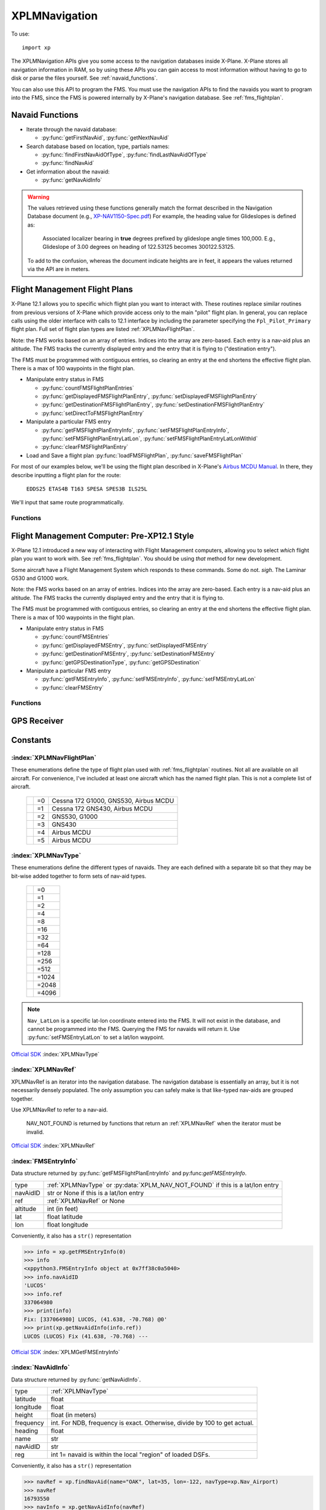 XPLMNavigation
==============
.. py:module:: XPLMNavigation
.. py:currentmodule:: xp

To use::

  import xp

The XPLMNavigation APIs give you some access to the navigation databases
inside X-Plane.  X-Plane stores all navigation information in RAM, so by
using these APIs you can gain access to most information without having to
go to disk or parse the files yourself. See :ref:`navaid_functions`.

You can also use this API to program the FMS.  You must use the navigation
APIs to find the navaids you want to program into the FMS, since the FMS
is powered internally by X-Plane's navigation database. See :ref:`fms_flightplan`.


.. _navaid_functions:

Navaid Functions
----------------

* Iterate through the navaid database:

  * :py:func:`getFirstNavAid`, :py:func:`getNextNavAid`

* Search database based on location, type, partials names:

  * :py:func:`findFirstNavAidOfType`, :py:func:`findLastNavAidOfType`

  * :py:func:`findNavAid`

* Get information about the navaid:

  * :py:func:`getNavAidInfo`

.. warning:: The values retrieved using these functions generally 
    match the format described in the Navigation Database document
    (e.g., `XP-NAV1150-Spec.pdf <http://developer.x-plane.com/wp-content/uploads/2020/03/XP-NAV1150-Spec.pdf>`_)
    For example, the heading value for Glideslopes is defined as:

      Associated localizer bearing in **true** degrees prefixed by glideslope angle times
      100,000. E.g., Glideslope of 3.00 degrees on heading of 122.53125 becomes 300122.53125.
              
    To add to the confusion, whereas the document indicate heights are in feet, it
    appears the values returned via the API are in meters.

.. py:function:: getFirstNavAid()

 :return: :ref:`XPLMNavRef` or :py:data:`NAV_NOT_FOUND`

 This returns integer index (XPLMNavRef) of the very first navaid in the database.
 Use this to traverse the entire database. Returns :py:data:`NAV_NOT_FOUND`
 if the navaid database is empty.

 >>> navRef = xp.getFirstNavAid()
 >>> navRef
 0
 
 `Official SDK <https://developer.x-plane.com/sdk/XPLMNavigation/#XPLMGetFirstNavAid>`__ :index:`XPLMGetFirstNavAid`


.. py:function:: getNextNavAid(navRef)

 :param: :ref:`XPLMNavRef` navRef
 :return: Next :ref:`XPLMNavRef` navRef or :py:data:`NAV_NOT_FOUND`

 Given a navRef, this routine returns the next navRef.  It returns
 :py:data:`NAV_NOT_FOUND` if the navRef passed in was invalid or if
 was the last one in the database.  Use this routine to iterate
 across all like-typed navaids or the entire database. (Start with :py:func:`getFirstNavAid`.)

 .. note:: This merely returns the *next* navaid in the database. This does not return
  the next of the same type, or same query (see :py:func:`findFirstNavAidOfType`, or
  :py:func:`findNavAid`). It is very
  fast, so one strategy is to enumerate through the full navaid database if you're trying
  to do anything complicated (e.g., find all navaids with the same frequency). If you're
  looking for all navaids of the same type, you can iterate between ``getFirstNavAidOfType()``
  and ``getLastNavAidOfType()``: navaids of the same type are guaranteed to be grouped
  together, though they are not guaranteed to be sequentially continuous.

 >>> navRef = xp.getFirstNavAid()
 >>> navRef = xp.getNextNavAid(navRef)
 >>> navRef
 1

 `Official SDK <https://developer.x-plane.com/sdk/XPLMNavigation/#XPLMGetNextNavAid>`__ :index:`XPLMGetNextNavAid`

.. py:function:: findFirstNavAidOfType(navType)

 :param: :ref:`XPLMNavType` navType for search
 :return: First :ref:`XPLMNavRef` navRef or :py:data:`NAV_NOT_FOUND`

 Given a *navType* (See :ref:`XPLMNavType` below),
 return the navRef of the first navaid of the given
 type in the
 database or :py:data:`NAV_NOT_FOUND` if there are no navaids of that type in the
 database.  *You must pass exactly one navaid type to this routine.*

 >>> xp.findFirstNavAidOfType(navType=xp.Nav_DME)
 18826
 >>> xp.findFirstNavAidOfType(navType=xp.Nav_DME | xp.Nav_VOR)
 -1
 
 `Official SDK <https://developer.x-plane.com/sdk/XPLMNavigation/#XPLMFindFirstNavAidOfType>`__ :index:`XPLMFindFirstNavAidOfType`

.. py:function:: findLastNavAidOfType(navType)

 :param: :ref:`XPLMNavType` navType for search
 :return: Last :ref:`XPLMNavRef` navRef or :py:data:`NAV_NOT_FOUND`

 Given a *navType* (See :ref:`XPLMNavType` below),
 return the navRef of the last navaid of the given type
 database or :py:data:`NAV_NOT_FOUND` if there are no navaids of that type in the
 database.  *You must pass exactly one navaid type to this routine.*

 You'll note there is no ``findNextNavAidOfType()`` function. Because all navaids of the same type
 are grouped together, you can iterate between ``findFirstNavAidOfType()`` and ``findLastNavAidOfType()``.
 A common work around is to load all navaid information into your plugin and then search within that
 data structure.

 >>> xp.findLastNavAidOfType(navType=xp.Nav_DME)
 26189

 `Official SDK <https://developer.x-plane.com/sdk/XPLMNavigation/#XPLMFindLastNavAidOfType>`__ :index:`XPLMFindLastNavAidOfType`

.. py:function:: findNavAid(name=None, navAidID=None, lat=None, lon=None, freq=None, navType=-1)

 :param str name: case-sensitive fragment to search
 :param str navAidID: case-sensitive fragment to search
 :param float lat: latitude near navaid
 :param float lon: longitude near navaid
 :param int freq: integer representation of frequency (see below)
 :param XPLMNavType navType: OR'd together set of :ref:`XPLMNavType`
 :return: :ref:`XPLMNavRef` of *first* match
  
 This routine provides a number of searching capabilities for the navaid
 database. :py:func:`findNavAid` will search through every navaid whose type is
 within *navType* (See :ref:`XPLMNavType`.)
 Multiple types may be OR'd together, with the default being "any" (matches imply
 at least one of the OR'd navTypes match *not* all).
 :py:func:`findNavAid` returns **one** navRef based on the following rules:

 * If *lat* and *lon* are specified, the navaid nearest to that lat/lon will be
   returned, otherwise the *last* navaid found will be returned.

 * If *freq* is provided , then any navaids considered must match this
   frequency.  Note that this will screen out radio beacons that do not have
   frequency data published (like inner markers) but not fixes and airports.
   **Note this is an integer**, frequency input is real frequency times 100 to create a integer (e.g., specify
   13775 to search for 137.75).

 * If *name* is provided, only navaids that contain the fragment in
   their name will be returned. (Search is case-sensitive, so "Oakland" will find KOAK, but "OAKLAND" will not.

 * If *navAidID* is provided, only navaids that contain the fragment in their IDs will be returned.

 This routine provides a simple way to do a number of useful searches:

 Find the nearest navaid on this frequency. Find the nearest airport. Find
 the VOR whose ID is "KBOS". Find the nearest airport whose name contains
 "Chicago".

 >>> xp.findNavAid(name="Chicago", navType=xp.Nav_Airport | xp.Nav_DME)
 16813190
 >>> xp.findNavAid(name="OAK")
 16800138
 >>> xp.findNavAid(name="OAK", lat=35, lon=-122)
 33705283

 .. warning:: This function may lead you astray. You might think search
              for ``navAidID="EDDF", navType=xp.Nav_Airport``
              might retrieve Frankfurt Airport (EDDF). But instead it will retrieve the *first match*
              which is the airport Karlstadt Saupurzel (XEDDF). Check your results!

 `Official SDK <https://developer.x-plane.com/sdk/XPLMNavigation/#XPLMFindNavAid>`__ :index:`XPLMFindNavAid`
 
.. py:function:: getNavAidInfo(navRef)

   :param: :ref:`XPLMNavRef` integer retrieved from e.g., :py:func:`findNavAid`             
   :return: :ref:`NavAidInfo` or None

 See information about returned :ref:`NavAidInfo` data structure below.
 
 This routine returns information about a navaid indicated by its *navRef*.  Fields are
 filled out with information if it is available. For example, Airports have neither
 frequency nor heading, so they will always be zero. Fixes (:data:`Nav_Fix`) do not
 have height, frequency or heading. There is no way to distinguish between true values
 of zero and missing values.

 Frequencies are in the nav.dat convention as described in the X-Plane nav
 database FAQ: NDB frequencies are exact, all others are multiplied by 100.

 The ``reg`` field tells if the navaid is within the local "region" of
 loaded DSFs.  (This information may not be particularly useful to plugins.)
 (Unlike C API, for python, this parameter is a single byte value 1 for true
 or 0 for false, not a string.)::

    >>> navRef = xp.findNavAid(name="OAK", lat=35, lon=-122, navType=xp.Nav_Airport)
    >>> navRef
    16793550
    >>> navInfo = xp.getNavAidInfo(navRef)
    >>> navInfo
    <xppython3.NavAidInfo object at 0x7f84a16a3220>
    >>> navInfo.name
    'LIVE OAK CO'
    
.. _fms_flightplan:

Flight Management Flight Plans
------------------------------

X-Plane 12.1 allows you to specific which flight plan you want to interact with. These routines replace similar
routines from previous versions of X-Plane which provide access only to the main "pilot" flight plan. In general,
you can replace calls using the older interface with calls to 12.1 interface by including the parameter specifying
the ``Fpl_Pilot_Primary`` flight plan. Full set of flight plan types are listed :ref:`XPLMNavFlightPlan`.

Note: the FMS works based on an array of entries.  Indices into the array
are zero-based.  Each entry is a nav-aid plus an altitude.  The FMS tracks
the currently displayed entry and the entry that it is flying to ("destination entry").

The FMS must be programmed with contiguous entries, so clearing an entry at
the end shortens the effective flight plan.  There is a max of 100
waypoints in the flight plan.

* Manipulate entry status in FMS

  * :py:func:`countFMSFlightPlanEntries`

  * :py:func:`getDisplayedFMSFlightPlanEntry`, :py:func:`setDisplayedFMSFlightPlanEntry`

  * :py:func:`getDestinationFMSFlightPlanEntry`, :py:func:`setDestinationFMSFlightPlanEntry`

  * :py:func:`setDirectToFMSFlightPlanEntry`

* Manipulate a particular FMS entry

  * :py:func:`getFMSFlightPlanEntryInfo`, :py:func:`setFMSFlightPlanEntryInfo`, :py:func:`setFMSFlightPlanEntryLatLon`, :py:func:`setFMSFlightPlanEntryLatLonWithId`

  * :py:func:`clearFMSFlightPlanEntry`

* Load and Save a flight plan :py:func:`loadFMSFlightPlan`, :py:func:`saveFMSFlightPlan`

For most of our examples below, we'll be using the flight plan described in X-Plane's `Airbus MCDU Manual <https://www.x-plane.com/manuals/Airbus_MCDU_Manual.pdf>`__. In there, they describe inputting a flight plan for the route:

   ``EDDS25 ETAS4B T163 SPESA SPES3B ILS25L``

We'll input that same route programmatically.   

Functions
*********

.. py:function:: loadFMSFlightPlan(device, plan)

  Loads specially formatted string as the flight plan for the selected device

  :param int device: 0= pilot side, 1= co-pilot side
  :param str plan: X-Plane 11+ formatted flight plan                   
  :return: Return

  The format of the flight plan is X-Plane specific, and is described in `Flightplan files - v11 .fms file format <https://developer.x-plane.com/article/flightplan-files-v11-fms-file-format/>`__.

  .. _edds_eddf.fms:

  Assume the file ``edds-eddf.fms`` with contents:

  .. code:: none
    
      I
      1100 Version
      CYCLE 2112 
      ADEP EDDS 
      DEPRWY RW25 
      SID ETAS4B 
      ADES EDDF 
      DESRWY RW25L 
      STAR SPES3B 
      APP I25L 
      APPTRANS CHA 
      NUMENR 6 
      1 EDDS ADEP 1272.000000 48.689877 9.221964 
      11 XINLA T163 0.000000 49.283646 9.141608 
      11 SUKON T163 0.000000 49.659721 9.195556 
      11 SUPIX T163 0.000000 49.727779 9.305278 
      11 SPESA T163 0.000000 49.862240 9.348325 
      1 EDDF ADES 354.000000 50.033306 8.570456  
            
  You can load that file directly into the pilot's primary FMS using::
  
    >>> with open("edds-eddf.fms", "r") as fp:
    ...    plan = fp.read()
    >>> xp.loadFMSFlightPlan(0, plan)
    >>> xp.countFMSFlightPlanEntries(xp.Fpl_Pilot_Primary)
    22
    
  (Your results may differ, as this is dependent on the current X-Plane navigation database).
  
  `Official SDK <https://developer.x-plane.com/sdk/XPLMNavigation/#XPLMLoadFMSFlightPlan>`__ :index:`XPLMLoadFMSFlightPlan`

.. py:function:: saveFMSFlightPlan(device)

  Returns a string representing flight plan for selected device
  
  :param int device: 0= pilot side, 1= co-pilot side
  :return str: X-Plane 11+ formatted flight plan                   

  The format of the flight plan is X-Plane specific, and is described in `Flightplan files - v11 .fms file format <https://developer.x-plane.com/article/flightplan-files-v11-fms-file-format/>`__.
  
  >>> print(xp.saveFMSFlightPlan(0))
  I
  1100 Version
  CYCLE 2112 
  ADEP EDDS 
  DEPRWY RW25 
  SID ETAS4B 
  ADES EDDF 
  DESRWY RW25L 
  STAR SPES3B 
  APP I25L 
  APPTRANS CHA 
  NUMENR 6 
  1 EDDS ADEP 1272.000000 48.689877 9.221964 
  11 XINLA T163 0.000000 49.283646 9.141608 
  11 SUKON T163 0.000000 49.659721 9.195556 
  11 SUPIX T163 0.000000 49.727779 9.305278 
  11 SPESA T163 0.000000 49.862240 9.348325 
  1 EDDF ADES 354.000000 50.033306 8.570456  
  
  You are responsible for saving it to a file, if that's desired.
  
  `Official SDK <https://developer.x-plane.com/sdk/XPLMNavigation/#XPLMSaveFMSFlightPlan>`__ :index:`XPLMSaveFMSFlightPlan`

.. py:function:: countFMSFlightPlanEntries(flightPlan)

  :param XPLMNavFlightPlan flightPlan: selected flight plan
  :return int: number of entries in flight plan.

  Also returns 0 if given flightPlan is not supported. (There is no way to determine if a
  particular flight plan is supported by the aircraft except, I suppose, by setting a value
  and attempting to read it back.)
  
  Note that load/save use a simple
  integer for Pilot/Copilot flight plan. Most of the remain API use :ref:`XPLMNavFlightPlan` which
  can manipulate primary, approach, and temporary flight plans.::

    >>> xp.countFMSFlightPlanEntries(xp.Fpl_Pilot_Primary)
    22

  `Official SDK <https://developer.x-plane.com/sdk/XPLMNavigation/#XPLMCountFMSFlightPlanEntries>`__ :index:`XPLMCountFMSFlightPlanEntries`

.. py:function:: getFMSFlightPlanEntryInfo(flightPlan, index)

  Returns information about a single entry in the given flight plan.

  :param XPLMNavFlightPlan flightPlan: selected flight plan
  :param int index: existing 0-based index to retrieve
  :return FMSEntryInfo: Instance of :ref:`FMSEntryInfo`

  >>> for i in range(xp.countFMSFlightPlanEntries(xp.Fpl_Pilot_Primary)):
  ...    print(str(xp.getFMSFlightPlanEntryInfo(xp.Fpl_Pilot_Primary, i)))
  ...
  Airport:   [16803968]   EDDS, (48.690, 9.222) @1272'
  LatLon:                 RW25, (48.694, 9.244) @1180'
  Unknown:              (1700), (48.690, 9.220) @1699'
  Fix:       [33622837]  DS050, (48.671, 9.122) @0'
  Fix:       [33622827]  DS040, (48.690, 9.067) @0'
  Fix:       [33622830]  DS043, (48.801, 9.010) @0'
  Fix:       [33613119]  KOVAN, (48.882, 9.084) @0'
  Fix:       [33611008]  ETASA, (49.191, 9.128) @0'
  Fix:       [33620051]  XINLA, (49.284, 9.142) @0'
  Fix:       [33617115]  SUKON, (49.660, 9.196) @0'
  Fix:       [33617153]  SUPIX, (49.728, 9.305) @0'
  Fix:       [33617059]  SPESA, (49.862, 9.348) @0'
  VOR:       [    5353]    CHA, (49.921, 9.040) @0'
  Fix:       [33621703]  D338K, (50.095, 8.942) @0'
  Fix:       [33621910]  LEDKI, (50.104, 8.856) @0'
  Fix:       [33621902]  FF25L, (50.081, 8.759) @0'
  LatLon:                RW25L, (50.040, 8.587) @411'
  Fix:       [33621697]  D247E, (50.021, 8.505) @0'
  Fix:       [33621696]  D241H, (49.993, 8.453) @0'
  Unknown:              (5000), (49.925, 8.232) @4999'
  VOR:       [    5353]    CHA, (49.921, 9.040) @0'
  Airport:   [16787675]   EDDF, (50.033, 8.570) @354'
 
  Note that loading the same flight plan into a different aircraft may
  results in a different set of entries. The above entries were for the Airbus,
  the following entries are from the Cessan 172 G1000

  >>> for i in range(xp.countFMSFlightPlanEntries(xp.Fpl_Pilot_Primary)):
  ...    print(str(xp.getFMSFlightPlanEntryInfo(xp.Fpl_Pilot_Primary, i)))
  ...
  Airport:   [16803968]   EDDS, (48.690, 9.222) @1272'
  LatLon:                 RW25, (48.694, 9.244) @1180'
  Unknown:              (1700), (48.690, 9.220) @1699'
  Fix:       [33622837]  DS050, (48.671, 9.122) @0'
  Fix:       [33622827]  DS040, (48.690, 9.067) @0'
  Fix:       [33622830]  DS043, (48.801, 9.010) @0'
  Fix:       [33613119]  KOVAN, (48.882, 9.084) @0'
  Fix:       [33611008]  ETASA, (49.191, 9.128) @0'
  Fix:       [33620051]  XINLA, (49.284, 9.142) @0'
  Fix:       [33617115]  SUKON, (49.660, 9.196) @0'
  Fix:       [33617153]  SUPIX, (49.728, 9.305) @0'
  Fix:       [33617059]  SPESA, (49.862, 9.348) @0'
  VOR:       [    5353]    CHA, (49.921, 9.040) @0'
  Fix:       [33621832]  DF606, (49.945, 8.912) @0'
  Fix:       [33621834]  DF610, (50.029, 8.917) @0'
  Fix:       [33621835]  DF611, (50.043, 8.973) @0'
  Fix:       [33621836]  DF612, (50.066, 9.071) @0'
  Fix:       [33621837]  DF613, (50.088, 9.168) @0'
  Fix:       [33621838]  DF614, (50.111, 9.266) @0'
  Fix:       [33621839]  DF615, (50.134, 9.363) @0'
  Fix:       [33621840]  DF616, (50.156, 9.461) @0'
  Unknown:              VECTOR, (52.515, 26.154) @0'
  Airport:   [16787675]   EDDF, (50.033, 8.570) @354'

  Note the use of VECTOR here, which is a lat/lon a few hundred miles away
  *in the direction* one is suppose to fly. Not something to actually
  over-fly.

  And... because G1000 has a separate Approach plan, don't forget:

  >>> for i in range(xp.countFMSFlightPlanEntries(xp.Fpl_Pilot_Approach)):
  ...    print(str(xp.getFMSFlightPlanEntryInfo(xp.Fpl_Pilot_Approach, i)))
  ...
  VOR:       [    5353]    CHA, (49.921, 9.040) @0'
  Fix:       [33621703]  D338K, (50.095, 8.942) @0'
  Fix:       [33621910]  LEDKI, (50.104, 8.856) @0'
  Fix:       [33621902]  FF25L, (50.081, 8.759) @0'
  LatLon:                RW25L, (50.040, 8.587) @411'
  Fix:       [33621697]  D247E, (50.021, 8.505) @0'
  Fix:       [33621696]  D241H, (49.993, 8.453) @0'
  Unknown:              (5000), (49.925, 8.232) @4999'
  VOR:       [    5353]    CHA, (49.921, 9.040) @0'

  `Official SDK <https://developer.x-plane.com/sdk/XPLMNavigation/#XPLMGetFMSFlightPlanEntryInfo>`__ :index:`XPLMGetFMSFlightPlanEntryInfo`

.. py:function:: setFMSFlightPlanEntryInfo(flightPlan, index, navRef, altitude=0)
                 setFMSFlightPlanEntryLatLon(flightPlan, index, lat, lon, altitude=0)
                 setFMSFlightPlanEntryLatLonWithId(flightPlan, index, lat, lon, altitude=0, ID=None)

  Sets entry in FMS at the given index.

  :param XPLMNavFlightPlan flightPlan: selected flight plan
  :param int index: 0-based index to set
  :param XPLMNavRef navRef: :ref:`XPLMNavRef` integer from :py:func:`findNavAid`
  :param float lat:
  :param float lon: Latitude / Longitude. To be used when navRef is not appropriate   
  :param int altitude: Altitude of fix in feet.                 
  :param str ID: Optional string used (with LatLon) to be displayed with entry
  :return: None

  These three functions all do the same thing, but using slightly different data as input. If a *navRef* is
  provided, its latitude, longitude and display name will used. If no navRef is provided, latitude and longitude
  must be provided.

  The *index* you provide must be for either an existing entry, or one more than the last entry, otherwise
  it is ignored. That is, if you only have three entries, setting entry index #10 will do nothing.

  To match our example EDDS-EDDF flight plan, one could use the SDK to create it as::

  >>> xp.setFMSFlightPlanEntryInfo(0, 0, 16803968, 1271)
  >>> xp.setFMSFlightPlanEntryLatLonWithId(0, 1, 48.694, 9.244, 1180, "RW25")
  >>> xp.setFMSFlightPlanEntryLatLonWithId(0, 2, 48.690, 9.220, 1699, "(1700)")
  >>> xp.setFMSFlightPlanEntryInfo(0, 3, 33622837, 0)
  >>> xp.setFMSFlightPlanEntryInfo(0, 4, 33622827, 0)
  >>> xp.setFMSFlightPlanEntryInfo(0, 5, 33622830, 0)
  >>> xp.setFMSFlightPlanEntryInfo(0, 6, 33613119, 19999)
  >>> xp.setFMSFlightPlanEntryInfo(0, 7, 33611008, 19035)
  >>> xp.setFMSFlightPlanEntryInfo(0, 8, 33620051, 0)
  >>> xp.setFMSFlightPlanEntryInfo(0, 9, 33617115, 0)
  >>> xp.setFMSFlightPlanEntryInfo(0, 10, 33617153, 0)
  >>> xp.setFMSFlightPlanEntryInfo(0, 11, 33617059, 0)
  >>> xp.setFMSFlightPlanEntryInfo(0, 12, 5353, 0)
  >>> xp.setFMSFlightPlanEntryLatLonWithId(0, 13, 50.095, 8.942, 0, "D338K")
  >>> xp.setFMSFlightPlanEntryInfo(0, 14, 33621910, 0)
  >>> xp.setFMSFlightPlanEntryLatLonWithId(0, 15, 50.081, 8.759, 0, "FF25L")
  >>> xp.setFMSFlightPlanEntryLatLonWithId(0, 16, 50.040, 8.587, 411, "RW25L")
  >>> xp.setFMSFlightPlanEntryLatLonWithId(0, 17, 50.021, 8.505, 0, "D247E")
  >>> xp.setFMSFlightPlanEntryLatLonWithId(0, 18, 49.993, 8.453, 0, "D241H")
  >>> xp.setFMSFlightPlanEntryLatLonWithId(0, 19, 49.925, 8.232, 4999, "5000")
  >>> xp.setFMSFlightPlanEntryInfo(0, 20, 5353, 0)
  >>> xp.setFMSFlightPlanEntryInfo(0, 21, 16787675, 353)

  The resulting formatted flight plan looks like:

  .. code:: none

   I
   1100 Version
   CYCLE 2112
   DEP EDDS
   DES EDDF
   NUMENR 22
   1 EDDS DRCT 1272.000000 48.689877 9.221964
   28 RW25 DRCT 0.000000 48.694000 9.244000
   28 (1700 DRCT 0.000000 48.689999 9.220000
   11 DS050 DRCT 0.000000 48.670815 9.122375
   11 DS040 DRCT 0.000000 48.689812 9.067369
   11 DS043 DRCT 0.000000 48.800713 9.009992
   11 KOVAN DRCT 0.000000 48.882385 9.084291
   11 ETASA DRCT 0.000000 49.190796 9.128403
   11 XINLA DRCT 0.000000 49.283646 9.141608
   11 SUKON DRCT 0.000000 49.659721 9.195556
   11 SUPIX DRCT 0.000000 49.727779 9.305278
   11 SPESA DRCT 0.000000 49.862240 9.348325
   3 CHA DRCT 0.000000 49.921104 9.039817
   28 D338K DRCT 0.000000 50.095001 8.942000
   11 LEDKI DRCT 0.000000 50.104099 8.855891
   28 FF25L DRCT 0.000000 50.081001 8.759000
   28 RW25L DRCT 0.000000 50.040001 8.587000
   28 D247E DRCT 0.000000 50.021000 8.505000
   28 D241H DRCT 0.000000 49.993000 8.453000
   28 5000 DRCT 0.000000 49.924999 8.232000
   3 CHA DRCT 0.000000 49.921104 9.039817
   1 EDDF DRCT 354.000000 50.033306 8.570456
  
  You'll note this formatted flight plan is different from the formatted flight plan created
  by *manually* entering the data to the MCDU (See edds_eddf.fms_ above). You'll lose explicit
  departure and destination block information with named SID and STAR. At present (XP 12.1) there
  is no way to provide such information through the SDK. Nor can you indicate that your
  route should use a particular airway, as you can by using MCDU.
  Fortunately waypoints and altitudes are all the same.
  
  .. note:: Regarding altitude: Due to internal conversion from integer feet to floating point to meters
            and back again, the altitude you *set* may be slightly different from the altitude you *observe*
            on the FMS device and/or the altitude you *get* programmatically. The different is likely to be
            only a foot or so. 
     
  `Official SDK <https://developer.x-plane.com/sdk/XPLMNavigation/#XPLMSetFMSFlightPlanEntryInfo>`__ :index:`XPLMSetFMSFlightPlanEntryInfo`

  `Official SDK <https://developer.x-plane.com/sdk/XPLMNavigation/#XPLMSetFMSFlightPlanEntryLatLon>`__ :index:`XPLMSetFMSFlightPlanEntryLatLon`

  `Official SDK <https://developer.x-plane.com/sdk/XPLMNavigation/#XPLMSetFMSFlightPlanEntryLatLonWithId>`__ :index:`XPLMSetFMSFlightPlanEntryLatLonWithId`

.. py:function:: clearFMSFlightPlanEntry(flightPlan, index)

  Removes indicated flight plan entry

  :param XPLMNavFlightPlan flightPlan: selected flight plan
  :param int index: 0-based index entry to be removed
  :return: None

  The entry will be removed and the result flight plan with either be shortened,
  or a discontinuity may result. Attempting to clear an index which does not exist is ignored.

  Continuing with our flight plan example, if we delete the single entry in position 15:

  >>> xp.clearFMSFlightPlanEntry(0, 15)

  We'll still have 22 entries, but the entry #15 will now be a discontinuity.

  .. code-block:: none

    ┏━━━━━┳━━━━━━━━━━━━━━━━━━━━━━━━━━━━━━━━━━━━━━━━━━━━━━━━━━┳━━━━━━━━━━━━━━━━━━━━━━━━━━━━━━━━━━━━━━━━━━━━━━━━━━━┓
    ┃Entry┃       Before delete #15 "FF25L"                  ┃     After delete note DISCON at #15               ┃
    ┠━━━━━╋━━━━━━━━━━━━━━━━━━━━━━━━━━━━━━━━━━━━━━━━━━━━━━━━━━╋━━━━━━━━━━━━━━━━━━━━━━━━━━━━━━━━━━━━━━━━━━━━━━━━━━━┃
    ┃ [0] ┃Airport: [16803968]  EDDS, (48.690, 9.222) @1271' ┃  Airport: [16803968]  EDDS, (48.690, 9.222) @1271'┃
    ┃ [1] ┃LatLon:              RW25, (48.694, 9.244) @1180' ┃  LatLon:              RW25, (48.694, 9.244) @1180'┃
    ┃ [2] ┃Unknown:           (1700), (48.690, 9.220) @1699' ┃  Unknown:           (1700), (0.000, 0.000) @0'    ┃
    ┃ [3] ┃Fix:     [33622837] DS050, (48.671, 9.122) @0'    ┃  Fix:     [33622837] DS050, (48.671, 9.122) @0'   ┃
    ┃ [4] ┃Fix:     [33622827] DS040, (48.690, 9.067) @0'    ┃  Fix:     [33622827] DS040, (48.690, 9.067) @0'   ┃
    ┃ [5] ┃Fix:     [33622830] DS043, (48.801, 9.010) @0'    ┃  Fix:     [33622830] DS043, (48.801, 9.010) @0'   ┃
    ┃ [6] ┃Fix:     [33613119] KOVAN, (48.882, 9.084) @19999'┃  Fix:     [33613119] KOVAN, (48.882, 9.084) @0'   ┃
    ┃ [7] ┃Fix:     [33611008] ETASA, (49.191, 9.128) @19035'┃  Fix:     [33611008] ETASA, (49.191, 9.128) @0'   ┃
    ┃ [8] ┃Fix:     [33620051] XINLA, (49.284, 9.142) @0'    ┃  Fix:     [33620051] XINLA, (49.284, 9.142) @0'   ┃
    ┃ [9] ┃Fix:     [33617115] SUKON, (49.660, 9.196) @0'    ┃  Fix:     [33617115] SUKON, (49.660, 9.196) @0'   ┃
    ┃[10] ┃Fix:     [33617153] SUPIX, (49.728, 9.305) @0'    ┃  Fix:     [33617153] SUPIX, (49.728, 9.305) @0'   ┃
    ┃[11] ┃Fix:     [33617059] SPESA, (49.862, 9.348) @0'    ┃  Fix:     [33617059] SPESA, (49.862, 9.348) @0'   ┃
    ┃[12] ┃VOR:     [    5353]   CHA, (49.921, 9.040) @0'    ┃  VOR:     [    5353]   CHA, (49.921, 9.040) @0'   ┃
    ┃[13] ┃Fix:     [33621703] D338K, (50.095, 8.942) @0'    ┃  Fix:     [33621703] D338K, (50.095, 8.942) @0'   ┃
    ┃[14] ┃Fix:     [33621910] LEDKI, (50.104, 8.856) @0'    ┃  Fix:     [33621910] LEDKI, (50.104, 8.856) @0'   ┃
    ┃[15] ┃Fix:     [33621902] FF25L, (50.081, 8.759) @0'    ┃  Unknown:           DISCON, (50.072, 8.721) @0'   ┃
    ┃[16] ┃LatLon:             RW25L, (50.040, 8.587) @411'  ┃  LatLon:             RW25L, (50.040, 8.587) @411' ┃
    ┃[17] ┃Fix:     [33621697] D247E, (50.021, 8.505) @0'    ┃  Fix:     [33621697] D247E, (50.021, 8.505) @0'   ┃
    ┃[18] ┃Fix:     [33621696] D241H, (49.993, 8.453) @0'    ┃  Fix:     [33621696] D241H, (49.993, 8.453) @0'   ┃
    ┃[19] ┃Unknown:           (5000), (49.925, 8.232) @4999' ┃  Unknown:           (5000), (49.925, 8.232) @4999'┃
    ┃[20] ┃VOR:     [    5353]   CHA, (49.921, 9.040) @0'    ┃  VOR:     [    5353]   CHA, (49.921, 9.040) @0'   ┃
    ┃[21] ┃Airport: [16787675]  EDDF, (50.033, 8.570) @353'  ┃  Airport: [16787675]  EDDF, (50.033, 8.570) @353' ┃
    ┗━━━━━┻━━━━━━━━━━━━━━━━━━━━━━━━━━━━━━━━━━━━━━━━━━━━━━━━━━┻━━━━━━━━━━━━━━━━━━━━━━━━━━━━━━━━━━━━━━━━━━━━━━━━━━━┛


  `Official SDK <https://developer.x-plane.com/sdk/XPLMNavigation/#XPLMClearFMSFlightPlanEntry>`__ :index:`XPLMClearFMSFlightPlanEntry`


.. py:function:: getDestinationFMSFlightPlanEntry(flightPlan)

  :param XPLMNavFlightPlan flightPlan: selected flight plan
  :return int: Return 0-based index number of the entry the FMS is flying to.

  If the flightPlan is not valid for the aircraft, 0 is returned. There is no way to distinguish
  between a valid and invalid response.

  >>> xp.getDestinationFMSFlightPlanEntry(xp.Fpl_Pilot_Primary)
  0

  `Official SDK <https://developer.x-plane.com/sdk/XPLMNavigation/#XPLMGetDestinationFMSFlightPlanEntry>`__ :index:`XPLMGetDestinationFMSFlightPlanEntry`

.. py:function:: setDestinationFMSFlightPlanEntry(flightPlan, index)

  :param XPLMNavFlightPlan flightPlan: selected flight plan
  :param int index: existing 0-based index to become new destination
  :return: None

  The flight track is from the location immediately before the index to the index entry.
  (Compare with :py:func:`setDirectToFMSFlightPlanEntry`.) If the index is not valid, the command is ignored.

  Changing destination from KDEN to WITNE::

    >>> xp.setDestinationFMSFlightPlanEntry(xp.Nav_Pilot_Primary, 1)

  .. image:: /images/g530destination.png

  `Official SDK <https://developer.x-plane.com/sdk/XPLMNavigation/#XPLMSetDestinationFMSFlightPlanEntry>`__ :index:`XPLMSetDestinationFMSFlightPlanEntry`

.. py:function:: setDirectToFMSFlightPlanEntry(flightPlan, index)

  :param XPLMNavFlightPlan flightPlan: selected flight plan
  :param int index: existing 0-based index to become new direct-to destination
  :return: Return

  The flight track is changed to be the *current aircraft position* to the indicated destination, ignoring
  flight plan entries before the index value.
  
  Compare :py:func:`setDestinationFMSFlightPlanEntry` (left) versus :py:func:`setDirectToFMSFlightPlanEntry` (right)
  for a plan where the aircraft is currently at KDEN and we set the entry to index #3 GLD:

  .. image:: /images/directToG1000.png

  `Official SDK <https://developer.x-plane.com/sdk/XPLMNavigation/#XPLMSetDirectToFMSFlightPlanEntry>`__ :index:`XPLMSetDirectToFMSFlightPlanEntry`

.. py:function:: getDisplayedFMSFlightPlanEntry(flightPlan)

  :param XPLMNavFlightPlan flightPlan: selected flight plan
  :return int: Return 0-based index number of the currently displayed flight plan entry

  Some aircraft are able to step through the flight plan. For example, the Airbus can be set to "PLAN" and
  each leg displayed for review.

  This function retrieves the currently displayed entry index.
  
  `Official SDK <https://developer.x-plane.com/sdk/XPLMNavigation/#XPLMGetDisplayedFMSFlightPlanEntry>`__ :index:`XPLMGetDisplayedFMSFlightPlanEntry`

.. py:function:: setDisplayedFMSFlightPlanEntry(flightPlan, index)

  :param XPLMNavFlightPlan flightPlan: selected flight plan
  :param int index: existing 0-based index to be displayed                                      
  :return: None

  Change the entry being displayed on ND (Navigation Display), where applicable.

  For example, on the Airbus:

  .. image:: /images/airbusPlan.jpeg

  To cycle through each leg::

    >>> xp.setDisplayedFMSFlightPlanEntry(0, 1)             
    >>> xp.setDisplayedFMSFlightPlanEntry(0, 2)             
    >>> xp.setDisplayedFMSFlightPlanEntry(0, 3)             
       
  Note that, for the Airbus, if the MCDU is set on "F-PLN" the display will not update. Select any
  other MCDU button and the views will update.

  Note also that G1000 MFD can be made to view each leg of the flight plan by manually moving
  the on-screen cursor, but does not respond to these Get/SetDisplay functions.

  
  `Official SDK <https://developer.x-plane.com/sdk/XPLMNavigation/#XPLMSetDisplayedFMSFlightPlanEntry>`__ :index:`XPLMSetDisplayedFMSFlightPlanEntry`






Flight Management Computer: Pre-XP12.1 Style
--------------------------------------------
X-Plane 12.1 introduced a new way of interacting with Flight Management computers, allowing
you to select *which* flight plan you want to work with. See :ref:`fms_flightplan`. You should
be using *that* method for new development.


Some aircraft have a Flight Management System which responds to these
commands. Some do not. *sigh*. The Laminar G530 and G1000 work.

Note: the FMS works based on an array of entries.  Indices into the array
are zero-based.  Each entry is a nav-aid plus an altitude.  The FMS tracks
the currently displayed entry and the entry that it is flying to.

The FMS must be programmed with contiguous entries, so clearing an entry at
the end shortens the effective flight plan.  There is a max of 100
waypoints in the flight plan.

* Manipulate entry status in FMS

  * :py:func:`countFMSEntries`

  * :py:func:`getDisplayedFMSEntry`, :py:func:`setDisplayedFMSEntry`

  * :py:func:`getDestinationFMSEntry`, :py:func:`setDestinationFMSEntry`

  * :py:func:`getGPSDestinationType`, :py:func:`getGPSDestination`

* Manipulate a particular FMS entry

  * :py:func:`getFMSEntryInfo`, :py:func:`setFMSEntryInfo`, :py:func:`setFMSEntryLatLon`

  * :py:func:`clearFMSEntry`

Functions
*********

.. py:function:: countFMSEntries()

 Returns the number of entries in the FMS.

 >>> xp.countFMSEntries()
 6

 `Official SDK <https://developer.x-plane.com/sdk/XPLMNavigation/#XPLMCountFMSEntries>`__ :index:`XPLMCountFMSEntries`

.. py:function:: getDisplayedFMSEntry()

 Return the index of the entry the pilot is viewing. (For XP 11.55, this appears to always return 0.
 This has been acknowledged by Laminar Research as bug XPD-11386. The X-Plane 10 737 works correctly,
 but the 737 which comes with X-Plane 11 does not.

 Practically speaking, assume this does not work.

 >>> xp.getDisplayedFMSEntry()
 0

 `Official SDK <https://developer.x-plane.com/sdk/XPLMNavigation/#XPLMGetDisplayedFMSEntry>`__ :index:`XPLMGetDisplayedFMSEntry`

.. py:function:: getDestinationFMSEntry()

 Return the index of the entry the FMS is flying to. (The "destination" refers to the active leg.)
 This is an index into the FMS, not into the navaid database.

 >>> xp.getDestinationFMSEntry()
 0

 `Official SDK <https://developer.x-plane.com/sdk/XPLMNavigation/#XPLMGetDestinationFMSEntry>`__ :index:`XPLMGetDestinationFMSEntry`

.. py:function:: setDisplayedFMSEntry(index)

 Change which entry the FMS is showing to the integer index specified.
 (For X-Plane 11.55, this does not appear to do anything.  This has been acknowledged by Laminar Research as bug XPD-11386. Like :py:func:`getDisplayedFMSEntry`, this appears to work in X-Plane 11 only for older X-Plane 10 version
 of the 737 aircraft.)

 >>> xp.setDestinationFMSEntry(3)

 `Official SDK <https://developer.x-plane.com/sdk/XPLMNavigation/#XPLMSetDisplayedFMSEntry>`__ :index:`XPLMSetDisplayedFMSEntry`

.. py:function:: setDestinationFMSEntry(index)

 Change which entry the FMS is flying the aircraft toward.

 >>> xp.getDestinationFMSEntry()
 0
 >>> xp.setDestinationFMSEntry(3)
 >>> xp.getDestinationFMSEntry()
 3

 `Official SDK <https://developer.x-plane.com/sdk/XPLMNavigation/#XPLMSetDestinationFMSEntry>`__ :index:`XPLMSetDestinationFMSEntry`

.. py:function:: getFMSEntryInfo(index)

 Returns information about the zero-based *index* entry in the FMS.
 Value returned is an object (see below).

 A reference to a
 navaid can be returned allowing you to find additional information (such as
 a frequency, ILS heading, name, etc.).  Some information is available
 immediately.  For a lat/lon entry, the lat/lon is returned by this routine
 but the navaid cannot be looked up (and the reference will be
 :py:data:`XPLM_NAV_NOT_FOUND`.

 .. Note::
    X-Plane C SDK function takes many parameters, where the data is returned.
    The XPPython3 function takes a single parameter (Index) and returns all
    the values in an FMSEntryInfo object.

 Object returned by :py:func:`getFMSEntryInfo` containing
 information about an entry. It has the following attributes:

 
.. py:function::  setFMSEntryInfo(index, navRef, altitude=0)

 This routine changes an entry at *index* in the FMS to have the
 destination navaid specified by *navRef* (as returned by :py:func:`findNavAid`)
 at *altitude* (in feet) specified.
 Use this only for airports, fixes,
 and radio-beacon navaids.  Currently for radio beacons, the FMS can only
 support VORs and NDBs.

 Use the :py:func:`setFMSEntryLatLon` fly to a lat/lon.

 >>> navRef = xp.findNavAid(navType=xp.Nav_VOR)
 >>> xp.setFMSEntryInfo(3, navRef, 1000)
 >>> print(xp.getFMSEntryInfo(3))
 VOR: [9469] ZDA, (44.095, 15.364) @1000'

 `Official SDK <https://developer.x-plane.com/sdk/XPLMNavigation/#XPLMSetFMSEntryInfo>`__ :index:`XPLMSetFMSEntryInfo`

.. py:function:: setFMSEntryLatLon(index, lat, lon, altitude=0)

 This routine changes an entry at *index* in the FMS to have the
 destination specified by *lat*, *lon* at *altitude* (in feet) specified.

 >>> xp.setFMSEntryLatLon(3, 34, -122.5, 1000)
 >>> print(xp.getFMSEntryInfo(3))
 LatLon: (34.000, -122.5) @1000'

 `Official SDK <https://developer.x-plane.com/sdk/XPLMNavigation/#XPLMSetFMSEntryLatLon>`__ :index:`XPLMSetFMSEntryLatLon`
 
.. py:function::  clearFMSEntry(index)

 Clears the given entry, potentially shortening the flight plan.

 `Official SDK <https://developer.x-plane.com/sdk/XPLMNavigation/#clearFMSEntry>`__ :index:`clearFMSEntry`

GPS Receiver
------------

.. py:function::  getGPSDestinationType()

 Return the :ref:`XPLMNavType` of the current GPS destination.

 :return: XPLMNavType

 >>> xp.getGPSDestinationType()
 512
 
 `Official SDK <https://developer.x-plane.com/sdk/XPLMNavigation/#XPLMGetGPSDestinationType>`__ :index:`XPLMGetGPSDestinationType`


.. py:function:: getGPSDestination()

 Return the :ref:`XPLMNavRef` of current GPS destination.

 : return: XPLMNavRef

 >>> xp.getGPSDestination()
 33706498
 >>> print(xp.getNavAidInfo(xp.getGPSDestination()))
 LUCOS (LUCOS) Fix (41.638, -70.768) ---

 `Official SDK <https://developer.x-plane.com/sdk/XPLMNavigation/#XPLMGetGPSDestination>`__ :index:`XPLMGetGPSDestination` 

Constants
---------

.. _XPLMNavFlightPlan:

:index:`XPLMNavFlightPlan`
**************************
These enumerations define the type of flight plan used with
:ref:`fms_flightplan` routines. Not all are available on all
aircraft. For convenience, I've included at least one aircraft
which has the named flight plan. This is not a complete list of
aircraft.

 .. table::
   :align: left
     
   ================================== === =====================================
   .. py:data:: Fpl_Pilot_Primary     =0  Cessna 172 G1000, GNS530, Airbus MCDU
   .. py:data:: Fpl_CoPilot_Primary   =1  Cessna 172 GNS430, Airbus MCDU
   .. py:data:: Fpl_Pilot_Approach    =2  GNS530, G1000
   .. py:data:: Fpl_CoPilot_Approach  =3  GNS430
   .. py:data:: Fpl_Pilot_Temporary   =4  Airbus MCDU
   .. py:data:: Fpl_CoPilot_Temporary =5  Airbus MCDU
   ================================== === =====================================


.. _XPLMNavType:

:index:`XPLMNavType`
********************
These enumerations define the different types of navaids.  They are each
defined with a separate bit so that they may be bit-wise added together to
form sets of nav-aid types.

 .. table::
   :align: left

   ============================= =====
   .. py:data:: Nav_Unknown      =0
   .. py:data:: Nav_Airport      =1
   .. py:data:: Nav_NDB          =2
   .. py:data:: Nav_VOR          =4
   .. py:data:: Nav_ILS          =8
   .. py:data:: Nav_Localizer    =16
   .. py:data:: Nav_GlideSlope   =32
   .. py:data:: Nav_OuterMarker  =64
   .. py:data:: Nav_MiddleMarker =128
   .. py:data:: Nav_InnerMarker  =256
   .. py:data:: Nav_Fix          =512
   .. py:data:: Nav_DME          =1024
   .. py:data:: Nav_LatLon       =2048
   .. py:data:: Nav_TACAN        =4096
   ============================= =====

.. note:: ``Nav_LatLon`` is a specific lat-lon coordinate entered into the
 FMS. It will not exist in the database, and cannot be programmed into the
 FMS. Querying the FMS for navaids will return it.  Use
 :py:func:`setFMSEntryLatLon` to set a lat/lon waypoint.

`Official SDK <https://developer.x-plane.com/sdk/XPLMNavigation/#XPLMNavType>`__ :index:`XPLMNavType`     

.. _XPLMNavRef:

:index:`XPLMNavRef`
*******************

XPLMNavRef is an iterator into the navigation database.  The navigation
database is essentially an array, but it is not necessarily densely
populated. The only assumption you can safely make is that like-typed
nav-aids are  grouped together.

Use XPLMNavRef to refer to a nav-aid.

 .. py:data:: NAV_NOT_FOUND
  :value: -1

 NAV_NOT_FOUND is returned by functions that return an :ref:`XPLMNavRef` when
 the iterator must be invalid.

`Official SDK <https://developer.x-plane.com/sdk/XPLMNavigation/#XPLMNavRef>`__ :index:`XPLMNavRef`

.. _FMSEntryInfo:

:index:`FMSEntryInfo`
*********************       

Data structure returned by :py:func:`getFMSFlightPlanEntryInfo` and py:func:`getFMSEntryInfo`.

============ ===================================================
type         :ref:`XPLMNavType` or :py:data:`XPLM_NAV_NOT_FOUND`
             if this is a lat/lon entry
navAidID     str or None if this is a lat/lon entry
ref          :ref:`XPLMNavRef` or None
altitude     int (in feet)
lat          float latitude
lon          float longitude
============ ===================================================

Conveniently, it also has a ``str()`` representation

>>> info = xp.getFMSEntryInfo(0)
>>> info
<xppython3.FMSEntryInfo object at 0x7ff38c0a5040>
>>> info.navAidID
'LUCOS'
>>> info.ref
337064980
>>> print(info)
Fix: [337064980] LUCOS, (41.638, -70.768) @0'
>>> print(xp.getNavAidInfo(info.ref))
LUCOS (LUCOS) Fix (41.638, -70.768) ---

`Official SDK <https://developer.x-plane.com/sdk/XPLMNavigation/#XPLMGetFMSEntryInfo>`__ :index:`XPLMGetFMSEntryInfo`

.. _NavAidInfo:

:index:`NavAidInfo`
*******************

Data structure returned by :py:func:`getNavAidInfo`.

============ ===========================================================
type         :ref:`XPLMNavType`
latitude     float
longitude    float
height       float (in meters)
frequency    int. For NDB, frequency is exact. Otherwise,
             divide by 100 to get actual.
heading      float
name         str
navAidID     str
reg          int 1= navaid is within the local "region" of loaded DSFs.
============ ===========================================================

Conveniently, it also has a ``str()`` representation

>>> navRef = xp.findNavAid(name="OAK", lat=35, lon=-122, navType=xp.Nav_Airport)
>>> navRef
16793550
>>> navInfo = xp.getNavAidInfo(navRef)
>>> navInfo
<xppython3.NavAidInfo object at 0x7f84a16a3220>
>>> navInfo.name
'LIVE OAK CO'
>>> navInfo.navAidID
'8T6'
>>> navInfo.latitude
28.36280
>>> print(navInfo)
LIVE OAK CO (8T6) (28.363, -98.116) ---

`Official SDK <https://developer.x-plane.com/sdk/XPLMNavigation/#XPLMGetNavAidInfo>`__ :index:`XPLMGetNavAidInfo`


